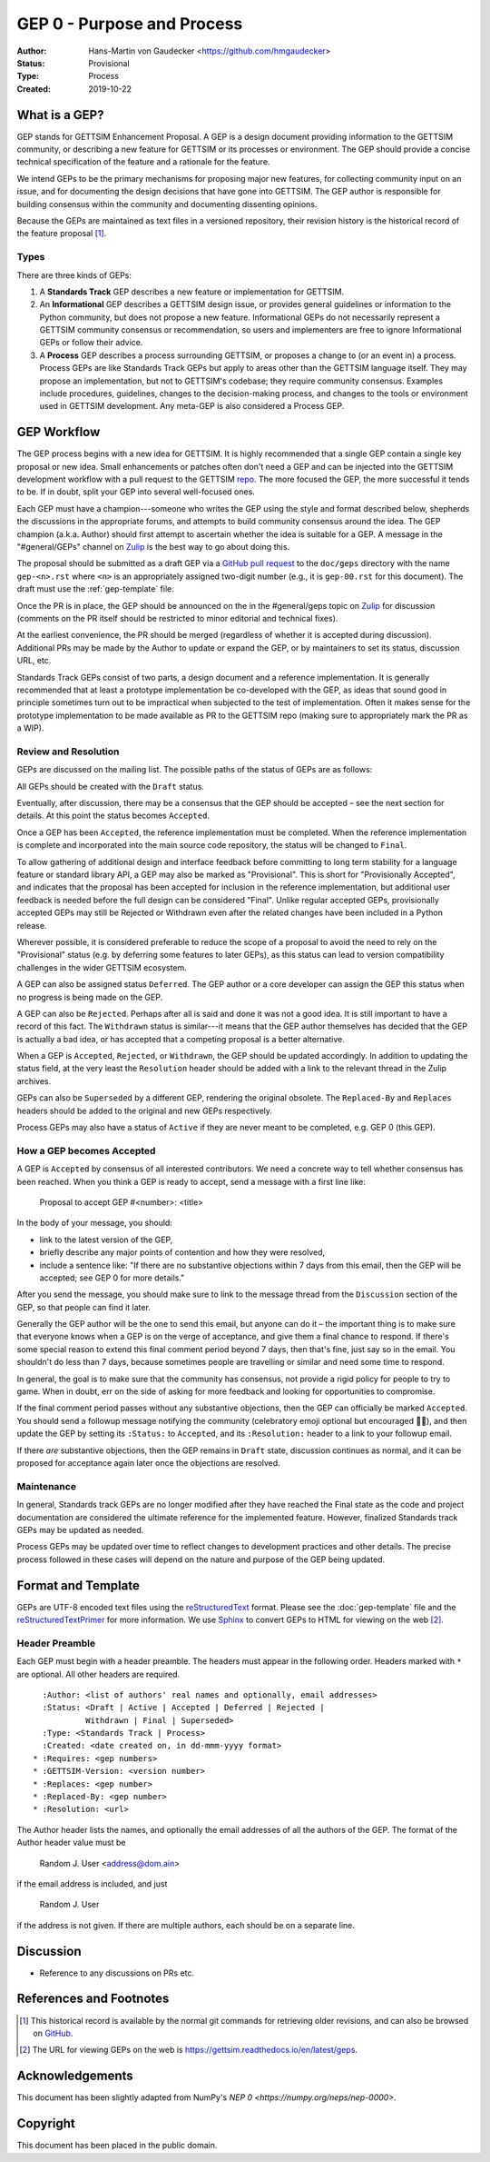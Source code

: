 ===========================
GEP 0 - Purpose and Process
===========================


:Author: Hans-Martin von Gaudecker <https://github.com/hmgaudecker>
:Status: Provisional
:Type: Process
:Created: 2019-10-22


What is a GEP?
--------------

GEP stands for GETTSIM Enhancement Proposal.  A GEP is a design
document providing information to the GETTSIM community, or describing
a new feature for GETTSIM or its processes or environment.  The GEP
should provide a concise technical specification of the feature and a
rationale for the feature.

We intend GEPs to be the primary mechanisms for proposing major new
features, for collecting community input on an issue, and for
documenting the design decisions that have gone into GETTSIM.  The GEP
author is responsible for building consensus within the community and
documenting dissenting opinions.

Because the GEPs are maintained as text files in a versioned
repository, their revision history is the historical record of the
feature proposal [1]_.


Types
^^^^^

There are three kinds of GEPs:

1. A **Standards Track** GEP describes a new feature or implementation
   for GETTSIM.

2. An **Informational** GEP describes a GETTSIM design issue, or provides
   general guidelines or information to the Python community, but does not
   propose a new feature. Informational GEPs do not necessarily represent a
   GETTSIM community consensus or recommendation, so users and implementers are
   free to ignore Informational GEPs or follow their advice.

3. A **Process** GEP describes a process surrounding GETTSIM, or
   proposes a change to (or an event in) a process.  Process GEPs are
   like Standards Track GEPs but apply to areas other than the GETTSIM
   language itself.  They may propose an implementation, but not to
   GETTSIM's codebase; they require community consensus.  Examples include
   procedures, guidelines, changes to the decision-making process, and
   changes to the tools or environment used in GETTSIM development.
   Any meta-GEP is also considered a Process GEP.


GEP Workflow
------------

The GEP process begins with a new idea for GETTSIM.  It is highly
recommended that a single GEP contain a single key proposal or new
idea. Small enhancements or patches often don't need
a GEP and can be injected into the GETTSIM development workflow with a
pull request to the GETTSIM `repo`_. The more focused the
GEP, the more successful it tends to be.
If in doubt, split your GEP into several well-focused ones.

Each GEP must have a champion---someone who writes the GEP using the style
and format described below, shepherds the discussions in the appropriate
forums, and attempts to build community consensus around the idea.  The GEP
champion (a.k.a. Author) should first attempt to ascertain whether the idea is
suitable for a GEP. A message in the "#general/GEPs" channel on `Zulip`_ is the best
way to go about doing this.

The proposal should be submitted as a draft GEP via a `GitHub pull
request`_ to the ``doc/geps`` directory with the name ``gep-<n>.rst``
where ``<n>`` is an appropriately assigned two-digit number (e.g., it is
``gep-00.rst`` for this document). The draft must use the :ref:`gep-template` file.

Once the PR is in place, the GEP should be announced on the in the #general/geps
topic on `Zulip`_ for discussion (comments on the PR itself should be restricted to
minor editorial and technical fixes).

At the earliest convenience, the PR should be merged (regardless of
whether it is accepted during discussion).  Additional PRs may be made
by the Author to update or expand the GEP, or by maintainers to set
its status, discussion URL, etc.

Standards Track GEPs consist of two parts, a design document and a
reference implementation.  It is generally recommended that at least a
prototype implementation be co-developed with the GEP, as ideas that sound
good in principle sometimes turn out to be impractical when subjected to the
test of implementation.  Often it makes sense for the prototype implementation
to be made available as PR to the GETTSIM repo (making sure to appropriately
mark the PR as a WIP).


Review and Resolution
^^^^^^^^^^^^^^^^^^^^^

GEPs are discussed on the mailing list.  The possible paths of the
status of GEPs are as follows:

.. image:: ../_static/gep-process.png

All GEPs should be created with the ``Draft`` status.

Eventually, after discussion, there may be a consensus that the GEP
should be accepted – see the next section for details. At this point
the status becomes ``Accepted``.

Once a GEP has been ``Accepted``, the reference implementation must be
completed.  When the reference implementation is complete and incorporated
into the main source code repository, the status will be changed to ``Final``.

To allow gathering of additional design and interface feedback before
committing to long term stability for a language feature or standard library
API, a GEP may also be marked as "Provisional". This is short for
"Provisionally Accepted", and indicates that the proposal has been accepted for
inclusion in the reference implementation, but additional user feedback is
needed before the full design can be considered "Final". Unlike regular
accepted GEPs, provisionally accepted GEPs may still be Rejected or Withdrawn
even after the related changes have been included in a Python release.

Wherever possible, it is considered preferable to reduce the scope of a
proposal to avoid the need to rely on the "Provisional" status (e.g. by
deferring some features to later GEPs), as this status can lead to version
compatibility challenges in the wider GETTSIM ecosystem.

A GEP can also be assigned status ``Deferred``.  The GEP author or a
core developer can assign the GEP this status when no progress is being made
on the GEP.

A GEP can also be ``Rejected``.  Perhaps after all is said and done it
was not a good idea.  It is still important to have a record of this
fact. The ``Withdrawn`` status is similar---it means that the GEP author
themselves has decided that the GEP is actually a bad idea, or has
accepted that a competing proposal is a better alternative.

When a GEP is ``Accepted``, ``Rejected``, or ``Withdrawn``, the GEP should be
updated accordingly. In addition to updating the status field, at the very
least the ``Resolution`` header should be added with a link to the relevant
thread in the Zulip archives.

GEPs can also be ``Superseded`` by a different GEP, rendering the
original obsolete.  The ``Replaced-By`` and ``Replaces`` headers
should be added to the original and new GEPs respectively.

Process GEPs may also have a status of ``Active`` if they are never
meant to be completed, e.g. GEP 0 (this GEP).


How a GEP becomes Accepted
^^^^^^^^^^^^^^^^^^^^^^^^^^

A GEP is ``Accepted`` by consensus of all interested contributors. We
need a concrete way to tell whether consensus has been reached. When
you think a GEP is ready to accept, send a message with a first line like:

  Proposal to accept GEP #<number>: <title>

In the body of your message, you should:

* link to the latest version of the GEP,

* briefly describe any major points of contention and how they were
  resolved,

* include a sentence like: "If there are no substantive objections
  within 7 days from this email, then the GEP will be accepted; see
  GEP 0 for more details."

.. For an example, see: `Zulip`_ ....

After you send the message, you should make sure to link to the message
thread from the ``Discussion`` section of the GEP, so that people can
find it later.

Generally the GEP author will be the one to send this email, but
anyone can do it – the important thing is to make sure that everyone
knows when a GEP is on the verge of acceptance, and give them a final
chance to respond. If there's some special reason to extend this final
comment period beyond 7 days, then that's fine, just say so in the
email. You shouldn't do less than 7 days, because sometimes people are
travelling or similar and need some time to respond.

In general, the goal is to make sure that the community has consensus,
not provide a rigid policy for people to try to game. When in doubt,
err on the side of asking for more feedback and looking for
opportunities to compromise.

If the final comment period passes without any substantive objections,
then the GEP can officially be marked ``Accepted``. You should send a
followup message notifying the community (celebratory emoji optional but
encouraged 🎉✨), and then update the GEP by setting its ``:Status:``
to ``Accepted``, and its ``:Resolution:`` header to a link to your
followup email.

If there *are* substantive objections, then the GEP remains in
``Draft`` state, discussion continues as normal, and it can be
proposed for acceptance again later once the objections are resolved.



Maintenance
^^^^^^^^^^^

In general, Standards track GEPs are no longer modified after they have
reached the Final state as the code and project documentation are considered
the ultimate reference for the implemented feature.
However, finalized Standards track GEPs may be updated as needed.

Process GEPs may be updated over time to reflect changes
to development practices and other details. The precise process followed in
these cases will depend on the nature and purpose of the GEP being updated.


Format and Template
-------------------

GEPs are UTF-8 encoded text files using the reStructuredText_ format.  Please
see the :doc:`gep-template` file and the reStructuredTextPrimer_ for more
information.  We use Sphinx_ to convert GEPs to HTML for viewing on the web
[2]_.


Header Preamble
^^^^^^^^^^^^^^^

Each GEP must begin with a header preamble.  The headers
must appear in the following order.  Headers marked with ``*`` are
optional.  All other headers are required. ::

    :Author: <list of authors' real names and optionally, email addresses>
    :Status: <Draft | Active | Accepted | Deferred | Rejected |
             Withdrawn | Final | Superseded>
    :Type: <Standards Track | Process>
    :Created: <date created on, in dd-mmm-yyyy format>
  * :Requires: <gep numbers>
  * :GETTSIM-Version: <version number>
  * :Replaces: <gep number>
  * :Replaced-By: <gep number>
  * :Resolution: <url>

The Author header lists the names, and optionally the email addresses
of all the authors of the GEP.  The format of the Author header
value must be

    Random J. User <address@dom.ain>

if the email address is included, and just

    Random J. User

if the address is not given.  If there are multiple authors, each should be on
a separate line.


Discussion
----------

- Reference to any discussions on PRs etc.


References and Footnotes
------------------------

.. [1] This historical record is available by the normal git commands
   for retrieving older revisions, and can also be browsed on
   `GitHub <https://github.com/iza-institute-of-labor-economics/gettsim/tree/master/docs/geps>`_.

.. [2] The URL for viewing GEPs on the web is
   https://gettsim.readthedocs.io/en/latest/geps.

.. _repo: https://github.com/iza-institute-of-labor-economics/gettsim

.. _issue tracker: https://github.com/iza-institute-of-labor-economics/gettsim/issues

.. _`GitHub pull request`: https://github.com/iza-institute-of-labor-economics/gettsim/pulls

.. _reStructuredText: http://docutils.sourceforge.net/rst.html

.. _reStructuredTextPrimer: http://www.sphinx-doc.org/en/stable/rest.html

.. _Sphinx: http://www.sphinx-doc.org/en/stable/

.. _Zulip: https://gettsim.zulipchat.com/

Acknowledgements
----------------

This document has been slightly adapted from NumPy's `NEP 0 <https://numpy.org/neps/nep-0000>`.


Copyright
---------

This document has been placed in the public domain.
